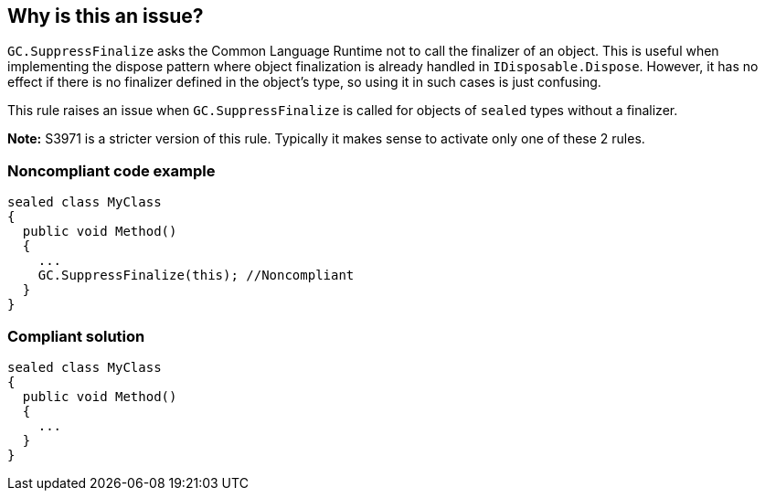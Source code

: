 == Why is this an issue?

``++GC.SuppressFinalize++`` asks the Common Language Runtime not to call the finalizer of an object. This is useful when implementing the dispose pattern where object finalization is already handled in ``++IDisposable.Dispose++``. However, it has no effect if there is no finalizer defined in the object's type, so using it in such cases is just confusing.


This rule raises an issue when ``++GC.SuppressFinalize++`` is called for objects of ``++sealed++`` types without a finalizer.


*Note:* S3971 is a stricter version of this rule. Typically it makes sense to activate only one of these 2 rules.


=== Noncompliant code example

[source,csharp]
----
sealed class MyClass
{
  public void Method()
  {
    ...
    GC.SuppressFinalize(this); //Noncompliant
  }
}
----


=== Compliant solution

[source,csharp]
----
sealed class MyClass
{
  public void Method()
  {
    ...
  }
}
----


ifdef::env-github,rspecator-view[]

'''
== Implementation Specification
(visible only on this page)

=== Message

Remove this useless call to "GC.SuppressFinalize".


'''
== Comments And Links
(visible only on this page)

=== is related to: S3971

=== on 7 Jul 2015, 08:43:00 Tamas Vajk wrote:
\[~ann.campbell.2] Created the first version, can you go through it? Also, I haven't set any SQALE characteristics. Which one fits best?

endif::env-github,rspecator-view[]
